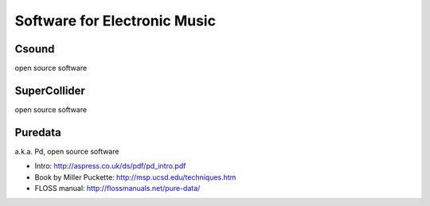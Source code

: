 Software for Electronic Music
=============================

.. todo:: overview, "genealogy", Music V, ...

Csound
------

open source software

.. todo:: write more about Csound

SuperCollider
-------------

open source software

.. todo:: write more about SuperCollider

Puredata
--------

a.k.a. Pd, open source software

* Intro: http://aspress.co.uk/ds/pdf/pd_intro.pdf

* Book by Miller Puckette: http://msp.ucsd.edu/techniques.htm

* FLOSS manual: http://flossmanuals.net/pure-data/

.. todo:: write more about Pd

